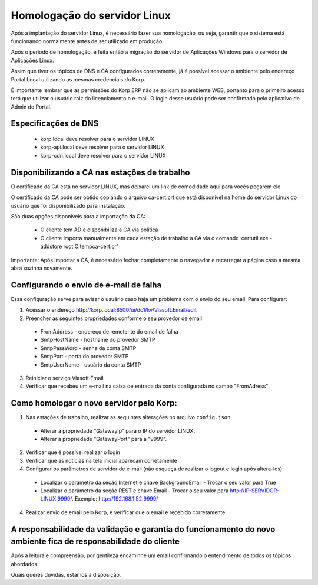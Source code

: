 Homologação do servidor Linux
-----------------------------

Após a implantação do servidor Linux, é necessário fazer sua homologação, ou seja, garantir que o sistema está funcionando normalmente antes de ser utilizado em produção.

Após o período de homologação, é feita então a migração do servidor de Aplicações Windows para o servidor de Aplicações Linux.

Assim que tiver os tópicos de DNS e CA configurados corretamente, já é possível acessar o ambiente pelo endereço Portal Local utilizando as mesmas credenciais do Korp. 

É importante lembrar que as permissões do Korp ERP não se aplicam ao ambiente WEB, portanto para o primeiro acesso terá que utilizar o usuário raiz do licenciamento o e-mail. O login desse usuário pode ser confirmado pelo aplicativo de Admin do Portal. 

Especificações de DNS
=====================

 - korp.local deve resolver para o servidor LINUX
 - korp-api.local deve resolver para o servidor LINUX
 - korp-cdn.local deve resolver para o servidor LINUX

Disponibilizando a CA nas estações de trabalho
==============================================

O certificado da CA está no servidor LINUX, mas deixarei um link de comodidade aqui para vocês pegarem ele  

O certificado da CA pode ser obtido copiando o arquivo ca-cert.crt que está disponível na home do servidor Linux do usuário que foi disponibilizado para instalação. 

São duas opções disponíveis para a importação da CA:

 - O cliente tem AD e disponibiliza a CA via política
 
 - O cliente importa manualmente em cada estação de trabalho a CA via o comando ‘certutil.exe -addstore root C:\temp\ca-cert.cr’

Importante: Após importar a CA, é necessário fechar completamente o navegador e recarregar a página caso a mesma abra sozinha novamente.

Configurando o envio de e-mail de falha
=======================================

Essa configuração serve para avisar o usuário caso haja um problema com o envio do seu email. Para configurar:

1. Acessar o endereço http://korp.local:8500/ui/dc1/kv/Viasoft.Email/edit

2. Preencher as seguintes propriedades conforme o seu provedor de email
 
  - FromAddress - endereço de remetente do email de falha
  - SmtpHostName - hostname do provedor SMTP
  - SmtpPassWord   - senha da conta SMTP
  - SmtpPort             - porta do provedor SMTP
  - SmtpUserName - usuário da conta SMTP

3. Reiniciar o serviço Viasoft.Email

4. Verificar que recebeu um e-mail na caixa de entrada da conta configurada no campo "FromAdress"

Como homologar o novo servidor pelo Korp:
=========================================

1.  Nas estações de trabalho, realizar as seguintes alterações no arquivo ``config.json``
  
  - Alterar a propriedade "GatewayIp" para o IP do servidor LINUX.
  - Alterar a propriedade "GatewayPort" para a "9999".

2. Verificar que é possível realizar o login

3. Verificar que as notícias na tela inicial aparecam corretamente

4. Configurar os parâmetros de servidor de e-mail (não esqueça de realizar o logout e login após altera-los):
  
  - Localizar o parâmetro da seção Internet e chave BackgroundEmail
    - Trocar o seu valor para True
  - Localizar o parâmetro da seção REST e chave Email
    - Trocar o seu valor para http://IP-SERVIDOR-LINUX:9999/. Exemplo: http://192.168.1.52:9999/

4. Realizar envio de email pelo Korp, e verificar que o email é recebido corretamente

A responsabilidade da validação e garantia do funcionamento do novo ambiente fica de responsabilidade do cliente
================================================================================================================
 
Após a leitura e compreensão, por gentileza encaminhe um email confirmando o entendimento de todos os tópicos abordados.

Quais queres dúvidas, estamos à disposição. 